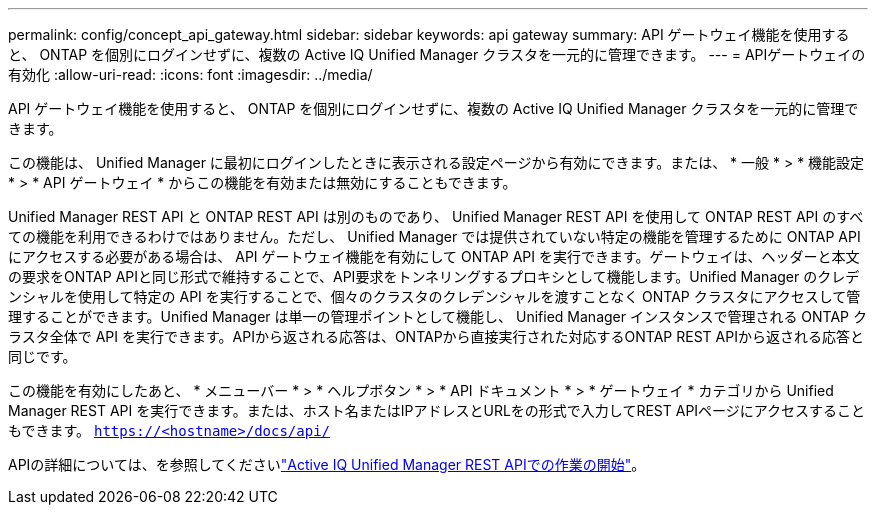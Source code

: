---
permalink: config/concept_api_gateway.html 
sidebar: sidebar 
keywords: api gateway 
summary: API ゲートウェイ機能を使用すると、 ONTAP を個別にログインせずに、複数の Active IQ Unified Manager クラスタを一元的に管理できます。 
---
= APIゲートウェイの有効化
:allow-uri-read: 
:icons: font
:imagesdir: ../media/


[role="lead"]
API ゲートウェイ機能を使用すると、 ONTAP を個別にログインせずに、複数の Active IQ Unified Manager クラスタを一元的に管理できます。

この機能は、 Unified Manager に最初にログインしたときに表示される設定ページから有効にできます。または、 * 一般 * > * 機能設定 * > * API ゲートウェイ * からこの機能を有効または無効にすることもできます。

Unified Manager REST API と ONTAP REST API は別のものであり、 Unified Manager REST API を使用して ONTAP REST API のすべての機能を利用できるわけではありません。ただし、 Unified Manager では提供されていない特定の機能を管理するために ONTAP API にアクセスする必要がある場合は、 API ゲートウェイ機能を有効にして ONTAP API を実行できます。ゲートウェイは、ヘッダーと本文の要求をONTAP APIと同じ形式で維持することで、API要求をトンネリングするプロキシとして機能します。Unified Manager のクレデンシャルを使用して特定の API を実行することで、個々のクラスタのクレデンシャルを渡すことなく ONTAP クラスタにアクセスして管理することができます。Unified Manager は単一の管理ポイントとして機能し、 Unified Manager インスタンスで管理される ONTAP クラスタ全体で API を実行できます。APIから返される応答は、ONTAPから直接実行された対応するONTAP REST APIから返される応答と同じです。

この機能を有効にしたあと、 * メニューバー * > * ヘルプボタン * > * API ドキュメント * > * ゲートウェイ * カテゴリから Unified Manager REST API を実行できます。または、ホスト名またはIPアドレスとURLをの形式で入力してREST APIページにアクセスすることもできます。 `https://<hostname>/docs/api/`

APIの詳細については、を参照してくださいlink:../api-automation/concept_get_started_with_um_apis.html["Active IQ Unified Manager REST APIでの作業の開始"]。

